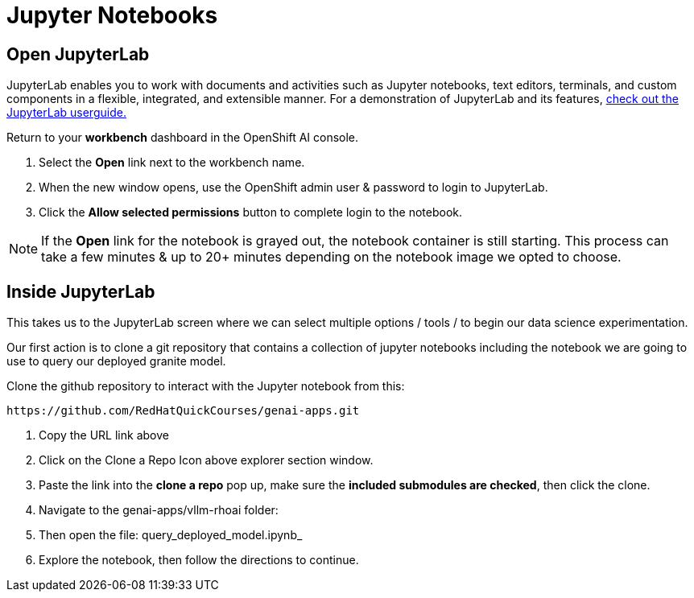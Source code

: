 = Jupyter Notebooks

== Open JupyterLab 

JupyterLab enables you to work with documents and activities such as Jupyter notebooks, text editors, terminals, and custom components in a flexible, integrated, and extensible manner. For a demonstration of JupyterLab and its features, https://jupyterlab.readthedocs.io/en/stable/user/interface.html[check out the JupyterLab userguide., window=_blank]


Return to your *workbench* dashboard in the OpenShift AI console.

 . Select the *Open* link next to the workbench name.
//+
//image::oai_open_jupyter.png[width=640]

 . When the new window opens, use the OpenShift admin user & password to login to JupyterLab. 

 . Click the *Allow selected permissions* button to complete login to the notebook.


[NOTE]
If the *Open* link for the notebook is grayed out, the notebook container is still starting. This process can take a few minutes & up to 20+ minutes depending on the notebook image we opted to choose.


== Inside JupyterLab

This takes us to the JupyterLab screen where we can select multiple options / tools / to begin our data science experimentation.

Our first action is to clone a git repository that contains a collection of jupyter notebooks including the notebook we are going to use to query our deployed granite model. 


Clone the github repository to interact with the Jupyter notebook from this:

  https://github.com/RedHatQuickCourses/genai-apps.git

 . Copy the URL link above

 . Click on the Clone a Repo Icon above explorer section window.
//+
// image::clone_a_repo.png[width=640]

 . Paste the link into the *clone a repo* pop up,   make sure the *included submodules are checked*, then click the clone.
 
 . Navigate to the genai-apps/vllm-rhoai folder:

 . Then open the file: query_deployed_model.ipynb_
//+
// image::navigate_ollama_notebook.png[width=640]

 . Explore the notebook, then follow the directions to continue.

